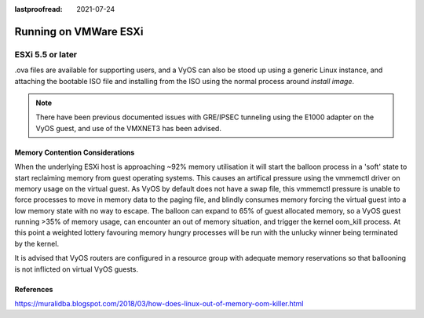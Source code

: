 :lastproofread: 2021-07-24

.. _vyosonvmware:

Running on VMWare ESXi
######################

ESXi 5.5 or later
*****************

.ova files are available for supporting users, and a VyOS can also be stood up 
using a generic Linux instance, and attaching the bootable ISO file and 
installing from the ISO using the normal process around `install image`.

.. NOTE:: There have been previous documented issues with GRE/IPSEC tunneling 
   using the E1000 adapter on the VyOS guest, and use of the VMXNET3 has been 
   advised.

Memory Contention Considerations
--------------------------------
When the underlying ESXi host is approaching ~92% memory utilisation it will 
start the balloon process in a 'soft' state to start reclaiming memory from 
guest operating systems. This causes an artifical pressure using the vmmemctl 
driver on memory usage on the virtual guest. As VyOS by default does not have 
a swap file, this vmmemctl pressure is unable to force processes to move in 
memory data to the paging file, and blindly consumes memory forcing the 
virtual guest into a low memory state with no way to escape. The balloon can 
expand to 65% of guest allocated memory, so a VyOS guest running >35% of 
memory usage, can encounter an out of memory situation, and trigger the kernel 
oom_kill process. At this point a weighted lottery favouring memory hungry 
processes will be run with the unlucky winner being terminated by the kernel.

It is advised that VyOS routers are configured in a resource group with 
adequate memory reservations so that ballooning is not inflicted on virtual 
VyOS guests.





References
----------

https://muralidba.blogspot.com/2018/03/how-does-linux-out-of-memory-oom-killer.html

